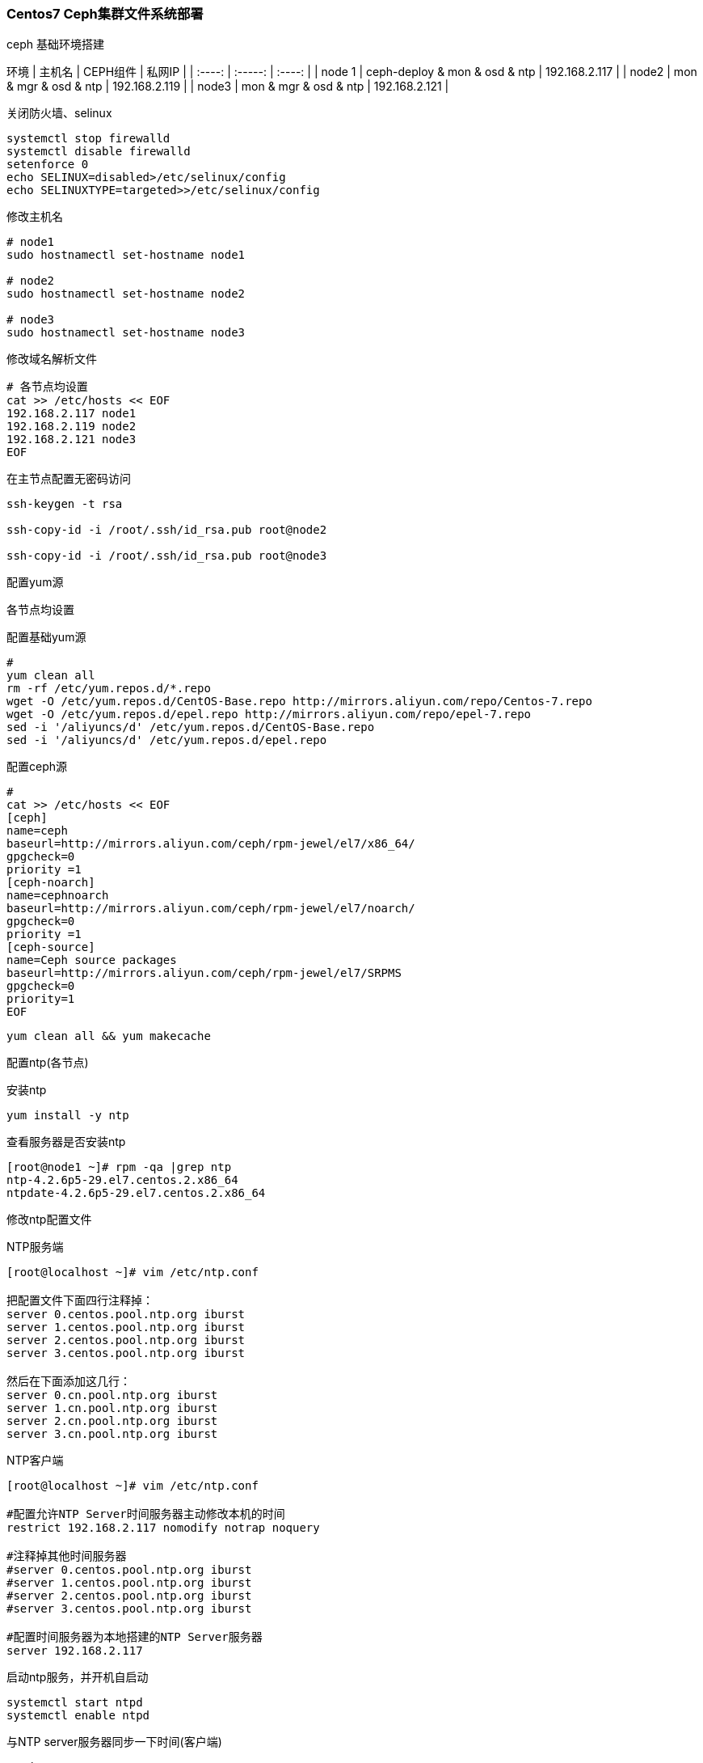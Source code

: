 === Centos7 Ceph集群文件系统部署

ceph 基础环境搭建

环境
| 主机名 |  CEPH组件 | 私网IP |
| :----: | :-----: | :----: |
| node 1 | ceph-deploy & mon & osd & ntp | 192.168.2.117  |
| node2 | mon & mgr & osd & ntp | 192.168.2.119  |
| node3 | mon & mgr & osd & ntp | 192.168.2.121  |

关闭防火墙、selinux

----
systemctl stop firewalld
systemctl disable firewalld 
setenforce 0
echo SELINUX=disabled>/etc/selinux/config
echo SELINUXTYPE=targeted>>/etc/selinux/config
----

修改主机名

----
# node1
sudo hostnamectl set-hostname node1

# node2
sudo hostnamectl set-hostname node2

# node3
sudo hostnamectl set-hostname node3
----

修改域名解析文件

----
# 各节点均设置
cat >> /etc/hosts << EOF
192.168.2.117 node1 
192.168.2.119 node2
192.168.2.121 node3
EOF
----

在主节点配置无密码访问

----
ssh-keygen -t rsa

ssh-copy-id -i /root/.ssh/id_rsa.pub root@node2

ssh-copy-id -i /root/.ssh/id_rsa.pub root@node3
----

配置yum源

各节点均设置

配置基础yum源
----
# 
yum clean all
rm -rf /etc/yum.repos.d/*.repo
wget -O /etc/yum.repos.d/CentOS-Base.repo http://mirrors.aliyun.com/repo/Centos-7.repo
wget -O /etc/yum.repos.d/epel.repo http://mirrors.aliyun.com/repo/epel-7.repo
sed -i '/aliyuncs/d' /etc/yum.repos.d/CentOS-Base.repo
sed -i '/aliyuncs/d' /etc/yum.repos.d/epel.repo
----

配置ceph源
----
# 
cat >> /etc/hosts << EOF
[ceph]
name=ceph
baseurl=http://mirrors.aliyun.com/ceph/rpm-jewel/el7/x86_64/
gpgcheck=0
priority =1
[ceph-noarch]
name=cephnoarch
baseurl=http://mirrors.aliyun.com/ceph/rpm-jewel/el7/noarch/
gpgcheck=0
priority =1
[ceph-source]
name=Ceph source packages
baseurl=http://mirrors.aliyun.com/ceph/rpm-jewel/el7/SRPMS
gpgcheck=0
priority=1
EOF
----

`yum clean all && yum makecache`

配置ntp(各节点)

安装ntp

`yum install -y ntp`

查看服务器是否安装ntp

----
[root@node1 ~]# rpm -qa |grep ntp
ntp-4.2.6p5-29.el7.centos.2.x86_64
ntpdate-4.2.6p5-29.el7.centos.2.x86_64
----

修改ntp配置文件

NTP服务端

----
[root@localhost ~]# vim /etc/ntp.conf

把配置文件下面四行注释掉：
server 0.centos.pool.ntp.org iburst
server 1.centos.pool.ntp.org iburst
server 2.centos.pool.ntp.org iburst
server 3.centos.pool.ntp.org iburst

然后在下面添加这几行：
server 0.cn.pool.ntp.org iburst
server 1.cn.pool.ntp.org iburst
server 2.cn.pool.ntp.org iburst
server 3.cn.pool.ntp.org iburst
----

NTP客户端

----
[root@localhost ~]# vim /etc/ntp.conf

#配置允许NTP Server时间服务器主动修改本机的时间
restrict 192.168.2.117 nomodify notrap noquery

#注释掉其他时间服务器
#server 0.centos.pool.ntp.org iburst
#server 1.centos.pool.ntp.org iburst
#server 2.centos.pool.ntp.org iburst
#server 3.centos.pool.ntp.org iburst

#配置时间服务器为本地搭建的NTP Server服务器
server 192.168.2.117
----

启动ntp服务，并开机自启动

----
systemctl start ntpd
systemctl enable ntpd
----

与NTP server服务器同步一下时间(客户端)

`ntpdate -u 192.168.2.117`

查询ntp是否同步

----
[root@node1 ~]# ntpq -p
     remote           refid      st t when poll reach   delay   offset  jitter
==============================================================================
 ntp.xtom.nl     131.176.107.13   2 u    2   64    1  269.603  -57.798  48.075
 ntp1.ams1.nl.le 130.133.1.10     3 u    1   64    1  294.135  -35.074  20.264
 electrode.felix 56.1.129.236     3 u    2   64    1  269.624  -18.817  16.131
 sv1.ggsrv.de    205.46.178.169   2 u    1   64    1  294.061  -33.994  24.304

[root@node3 mnt]# ntpq -p
     remote           refid      st t when poll reach   delay   offset  jitter
==============================================================================
 node1           185.255.55.20    3 u   52 1024    1    0.622   77.126   0.000
----

安装Ceph

安装ceph(各节点)

----
yum install ceph -y

[root@node1 ~]# ceph -v
ceph version 10.2.11 (e4b061b47f07f583c92a050d9e84b1813a35671e)
----

安装ceph-deploy(主节点)

----
yum install ceph-deploy -y

[root@node1 ~]# ceph-deploy --version
1.5.39
----

部署ceph 集群并部署mon

----
# 创建部署目录
mkdir cluster && cd cluster/

# 三个节点都部署mon
ceph-deploy new node1 node2 node3
----

修改ceph.conf

----
# 增加以下内容到 /root/cluster/ceph.conf

public_network=192.168.2.0/24
osd_pool_default_size = 2
mon_pg_warn_max_per_osd=20000

# 配置初始 monitor(s)、并收集所有密钥
ceph-deploy mon create-initial

# 把配置文件和 admin 密钥拷贝到管理节点和 Ceph 节点
ceph-deploy admin ceph-1 ceph-2 ceph-3

# 查看ceph状态
ceph -s
----

创建osd

挂载磁盘

----
# 各主机添加一块硬盘用以挂载

# 查看系统硬盘分区情况
lsblk

# node1
mkfs.xfs /dev/sdb

mkdir -p /var/local/osd0

mount /dev/sdb /var/local/osd0/

# node2 
mkfs.xfs /dev/sdb

mkdir -p /var/local/osd1

mount /dev/sdb /var/local/osd1/

# node3
mkfs.xfs /dev/sdb

mkdir -p /var/local/osd2

mount /dev/sdb /var/local/osd2/
----

创建osd

`ceph-deploy osd prepare node1:/var/local/osd0 node2:/var/local/osd1 node3:/var/local/osd2`

激活osd

`ceph-deploy osd activate node1:/var/local/osd0 node2:/var/local/osd1 node3:/var/local/osd2`

查看状态

`ceph-deploy osd list master node01 node02`

各节点修改ceph.client.admin.keyring权限:

`chmod +r /etc/ceph/ceph.client.admin.keyring`

部署mds

----
ceph-deploy mds create node1 node2 node3

# 查看状态

[root@node1 ~]# ceph mds stat
e14: 1/1/1 up {0=node3=up:active}, 2 up:standby

[root@node1 ~]# ceph mon stat
e1: 3 mons at {node1=192.168.2.117:6789/0,node2=192.168.2.119:6789/0,node3=192.168.2.121:6789/0}, election epoch 14, quorum 0,1,2 node1,node2,node3

[root@node1 ~]# systemctl list-unit-files |grep ceph
ceph-create-keys@.service                     static  
ceph-disk@.service                            static  
ceph-mds@.service                             enabled 
ceph-mon@.service                             enabled 
ceph-osd@.service                             enabled 
ceph-mds.target                               enabled 
ceph-mon.target                               enabled 
ceph-osd.target                               enabled 
ceph.target                                   enabled 
----

CEPH 文件系统

关于创建存储池确定 pg_num 取值是强制性的，因为不能自动计算。下面是几个常用的值：

* 少于 5 个 OSD 时可把 pg_num 设置为 128
* OSD 数量在 5 到 10 个时，可把 pg_num 设置为 512
* OSD 数量在 10 到 50 个时，可把 pg_num 设置为 4096
* OSD 数量大于 50 时，你得理解权衡方法、以及如何自己计算 pg_num 取值
* 自己计算 pg_num 取值时可借助 pgcalc 工具

随着 OSD 数量的增加，正确的 pg_num 取值变得更加重要，因为它显著地影响着集群的行为、以及出错时的数据持久性（即灾难性事件导致数据丢失的概率）。

创建 CephFS

----
# 格式
$ ceph osd pool create cephfs_data <pg_num>
$ ceph osd pool create cephfs_metadata <pg_num>
$ ceph fs new <fs_name> <metadata> <data>

ceph osd pool create cephfs_data 128

ceph osd pool create cephfs_metadata 128

ceph fs new cephfs cephfs_metadata cephfs_data


# 查看文件系统信息
ceph fs ls

# 查看mds信息
ceph mds stat
----

用内核驱动挂载 CEPH 文件系统

创建挂载目录

 `mkdir /ceph/cephfs -pv`

挂载启用 cephx 认证的 Ceph 文件系统，你必须指定用户名、密钥

`mount -t ceph node1:6789,node2:6789,node3:6789:/ /ceph/cephfs -o name=admin,secret=AQAXEYlgF+CDFxAAcLlSx3pi6TXTGLrhgWKXXA==`

卸载 Ceph 文件系统

`sudo umount /ceph/cephfs`

注: 各节点挂载后可通过挂载目录进行增删改查

客户端通过FUSE方式挂在cephfs

创建挂载目录

 `mkdir /ceph/cephfs -pv`

客户端安装ceph-fuse软件包

`yum -y install ceph-fuse`

从服务器端，将客户端密钥复制到/etc/ceph/

----
scp ceph.client.admin.keyring node1:/etc/ceph/
scp ceph.client.admin.keyring node2:/etc/ceph/
scp ceph.client.admin.keyring node3:/etc/ceph/
----

挂载cephfs

`ceph-fuse -m node1:6789,node2:6789,node3:6789 /ceph/cephfs/`

nginx 部署

添加 nginx yum源

----
cat << EOF > /etc/yum.repos.d/nginx.repo
[nginx-stable]
name=nginx stable repo
baseurl=http://nginx.org/packages/centos/\$releasever/\$basearch/
gpgcheck=1
enabled=1
gpgkey=https://nginx.org/keys/nginx_signing.key
module_hotfixes=true

[nginx-mainline]
name=nginx mainline repo
baseurl=http://nginx.org/packages/mainline/centos/\$releasever/\$basearch/
gpgcheck=1
enabled=0
gpgkey=https://nginx.org/keys/nginx_signing.key
module_hotfixes=true
EOF
----

安装Nginx

`yum install -y nginx`

启动nginx，并设置开机启动：

`sudo systemctl start nginx && sudo systemctl enable nginx`

修改 `nginx.conf` 文件，在http中添加以下内容

`vim /etc/nginx/nginx.conf`


----
server {
    listen   80 default;
    server_name master;

    location /ceph/cephfs     {
        alias /ceph/cephfs;
        autoindex on ;
        }
}
----

重载nginx服务

`nginx -s reload`